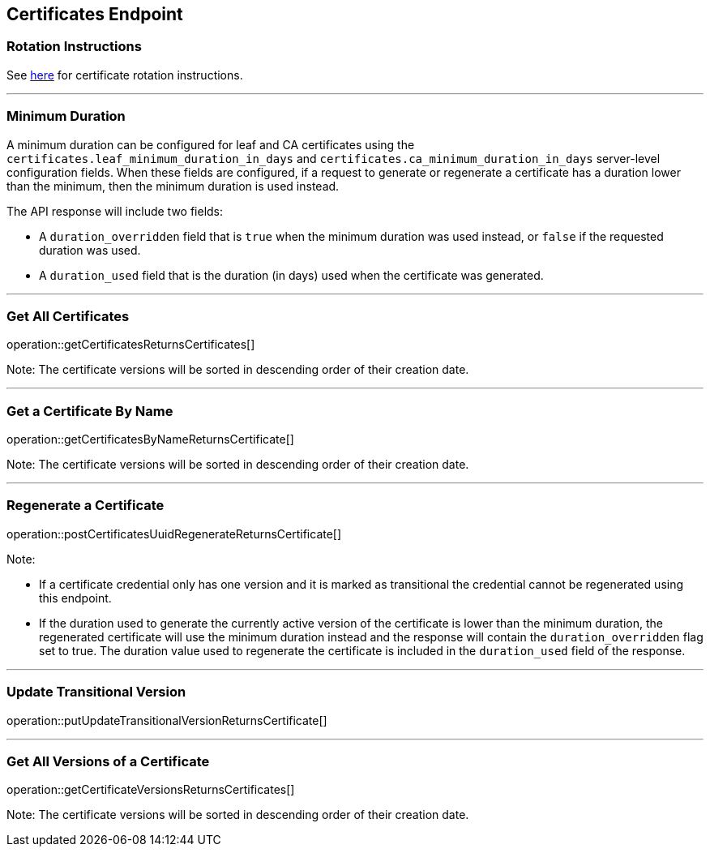 
== Certificates Endpoint

=== Rotation Instructions

See https://github.com/pivotal-cf/credhub-release/blob/master/docs/ca-rotation.md[here] for certificate rotation instructions.

---

=== Minimum Duration

A minimum duration can be configured for leaf and CA certificates using the `certificates.leaf_minimum_duration_in_days` and `certificates.ca_minimum_duration_in_days` server-level configuration fields. When these fields are configured, if a request to generate or regenerate a certificate has a duration lower than the minimum, then the minimum duration is used instead.

The API response will include two fields:

* A `duration_overridden` field that is `true` when the minimum duration was used instead, or `false` if the requested duration was used.
* A `duration_used` field that is the duration (in days) used when the certificate was generated.

---

=== Get All Certificates
operation::getCertificatesReturnsCertificates[]

Note: The certificate versions will be sorted in descending order of their creation date.

---

=== Get a Certificate By Name
operation::getCertificatesByNameReturnsCertificate[]

Note: The certificate versions will be sorted in descending order of their creation date.

---

=== Regenerate a Certificate
operation::postCertificatesUuidRegenerateReturnsCertificate[]

Note:

* If a certificate credential only has one version and it is marked as transitional the credential cannot be regenerated using this endpoint.
* If the duration used to generate the currently active version of the certificate is lower than the minimum duration, the regenerated certificate will use the minimum duration instead and the response will contain the `duration_overridden` flag set to true. The duration value used to regenerate the certificate is included in the `duration_used` field of the response.

---

=== Update Transitional Version
operation::putUpdateTransitionalVersionReturnsCertificate[]

---

=== Get All Versions of a Certificate
operation::getCertificateVersionsReturnsCertificates[]

Note: The certificate versions will be sorted in descending order of their creation date.

